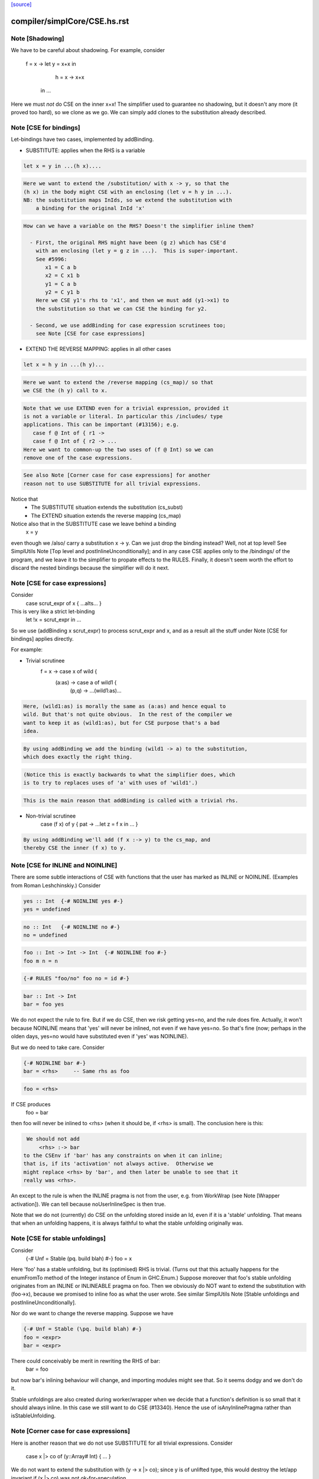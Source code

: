 `[source] <https://gitlab.haskell.org/ghc/ghc/tree/master/compiler/simplCore/CSE.hs>`_

====================
compiler/simplCore/CSE.hs.rst
====================

Note [Shadowing]
~~~~~~~~~~~~~~~~
We have to be careful about shadowing.
For example, consider
        f = \x -> let y = x+x in
                      h = \x -> x+x
                  in ...

Here we must *not* do CSE on the inner x+x!  The simplifier used to guarantee no
shadowing, but it doesn't any more (it proved too hard), so we clone as we go.
We can simply add clones to the substitution already described.




Note [CSE for bindings]
~~~~~~~~~~~~~~~~~~~~~~~
Let-bindings have two cases, implemented by addBinding.

* SUBSTITUTE: applies when the RHS is a variable

.. code-block:: haskell

     let x = y in ...(h x)....

.. code-block:: haskell

  Here we want to extend the /substitution/ with x -> y, so that the
  (h x) in the body might CSE with an enclosing (let v = h y in ...).
  NB: the substitution maps InIds, so we extend the substitution with
      a binding for the original InId 'x'

.. code-block:: haskell

  How can we have a variable on the RHS? Doesn't the simplifier inline them?

    - First, the original RHS might have been (g z) which has CSE'd
      with an enclosing (let y = g z in ...).  This is super-important.
      See #5996:
         x1 = C a b
         x2 = C x1 b
         y1 = C a b
         y2 = C y1 b
      Here we CSE y1's rhs to 'x1', and then we must add (y1->x1) to
      the substitution so that we can CSE the binding for y2.

    - Second, we use addBinding for case expression scrutinees too;
      see Note [CSE for case expressions]

* EXTEND THE REVERSE MAPPING: applies in all other cases

.. code-block:: haskell

     let x = h y in ...(h y)...

.. code-block:: haskell

  Here we want to extend the /reverse mapping (cs_map)/ so that
  we CSE the (h y) call to x.

.. code-block:: haskell

  Note that we use EXTEND even for a trivial expression, provided it
  is not a variable or literal. In particular this /includes/ type
  applications. This can be important (#13156); e.g.
     case f @ Int of { r1 ->
     case f @ Int of { r2 -> ...
  Here we want to common-up the two uses of (f @ Int) so we can
  remove one of the case expressions.

.. code-block:: haskell

  See also Note [Corner case for case expressions] for another
  reason not to use SUBSTITUTE for all trivial expressions.

Notice that
  - The SUBSTITUTE situation extends the substitution (cs_subst)
  - The EXTEND situation extends the reverse mapping (cs_map)

Notice also that in the SUBSTITUTE case we leave behind a binding
  x = y
even though we /also/ carry a substitution x -> y.  Can we just drop
the binding instead?  Well, not at top level! See SimplUtils
Note [Top level and postInlineUnconditionally]; and in any case CSE
applies only to the /bindings/ of the program, and we leave it to the
simplifier to propate effects to the RULES.  Finally, it doesn't seem
worth the effort to discard the nested bindings because the simplifier
will do it next.



Note [CSE for case expressions]
~~~~~~~~~~~~~~~~~~~~~~~~~~~~~~~
Consider
  case scrut_expr of x { ...alts... }
This is very like a strict let-binding
  let !x = scrut_expr in ...
So we use (addBinding x scrut_expr) to process scrut_expr and x, and as a
result all the stuff under Note [CSE for bindings] applies directly.

For example:

* Trivial scrutinee
     f = \x -> case x of wild {
                 (a:as) -> case a of wild1 {
                             (p,q) -> ...(wild1:as)...

.. code-block:: haskell

  Here, (wild1:as) is morally the same as (a:as) and hence equal to
  wild. But that's not quite obvious.  In the rest of the compiler we
  want to keep it as (wild1:as), but for CSE purpose that's a bad
  idea.

.. code-block:: haskell

  By using addBinding we add the binding (wild1 -> a) to the substitution,
  which does exactly the right thing.

.. code-block:: haskell

  (Notice this is exactly backwards to what the simplifier does, which
  is to try to replaces uses of 'a' with uses of 'wild1'.)

.. code-block:: haskell

  This is the main reason that addBinding is called with a trivial rhs.

* Non-trivial scrutinee
     case (f x) of y { pat -> ...let z = f x in ... }

.. code-block:: haskell

  By using addBinding we'll add (f x :-> y) to the cs_map, and
  thereby CSE the inner (f x) to y.



Note [CSE for INLINE and NOINLINE]
~~~~~~~~~~~~~~~~~~~~~~~~~~~~~~~~~~
There are some subtle interactions of CSE with functions that the user
has marked as INLINE or NOINLINE. (Examples from Roman Leshchinskiy.)
Consider

.. code-block:: haskell

        yes :: Int  {-# NOINLINE yes #-}
        yes = undefined

.. code-block:: haskell

        no :: Int   {-# NOINLINE no #-}
        no = undefined

.. code-block:: haskell

        foo :: Int -> Int -> Int  {-# NOINLINE foo #-}
        foo m n = n

.. code-block:: haskell

        {-# RULES "foo/no" foo no = id #-}

.. code-block:: haskell

        bar :: Int -> Int
        bar = foo yes

We do not expect the rule to fire.  But if we do CSE, then we risk
getting yes=no, and the rule does fire.  Actually, it won't because
NOINLINE means that 'yes' will never be inlined, not even if we have
yes=no.  So that's fine (now; perhaps in the olden days, yes=no would
have substituted even if 'yes' was NOINLINE).

But we do need to take care.  Consider

.. code-block:: haskell

        {-# NOINLINE bar #-}
        bar = <rhs>     -- Same rhs as foo

.. code-block:: haskell

        foo = <rhs>

If CSE produces
        foo = bar
then foo will never be inlined to <rhs> (when it should be, if <rhs>
is small).  The conclusion here is this:

.. code-block:: haskell

   We should not add
       <rhs> :-> bar
  to the CSEnv if 'bar' has any constraints on when it can inline;
  that is, if its 'activation' not always active.  Otherwise we
  might replace <rhs> by 'bar', and then later be unable to see that it
  really was <rhs>.

An except to the rule is when the INLINE pragma is not from the user, e.g. from
WorkWrap (see Note [Wrapper activation]). We can tell because noUserInlineSpec
is then true.

Note that we do not (currently) do CSE on the unfolding stored inside
an Id, even if it is a 'stable' unfolding.  That means that when an
unfolding happens, it is always faithful to what the stable unfolding
originally was.



Note [CSE for stable unfoldings]
~~~~~~~~~~~~~~~~~~~~~~~~~~~~~~~~
Consider
   {-# Unf = Stable (\pq. build blah) #-}
   foo = x

Here 'foo' has a stable unfolding, but its (optimised) RHS is trivial.
(Turns out that this actually happens for the enumFromTo method of
the Integer instance of Enum in GHC.Enum.)  Suppose moreover that foo's
stable unfolding originates from an INLINE or INLINEABLE pragma on foo.
Then we obviously do NOT want to extend the substitution with (foo->x),
because we promised to inline foo as what the user wrote.  See similar
SimplUtils Note [Stable unfoldings and postInlineUnconditionally].

Nor do we want to change the reverse mapping. Suppose we have

.. code-block:: haskell

   {-# Unf = Stable (\pq. build blah) #-}
   foo = <expr>
   bar = <expr>

There could conceivably be merit in rewriting the RHS of bar:
   bar = foo
but now bar's inlining behaviour will change, and importing
modules might see that.  So it seems dodgy and we don't do it.

Stable unfoldings are also created during worker/wrapper when we decide
that a function's definition is so small that it should always inline.
In this case we still want to do CSE (#13340). Hence the use of
isAnyInlinePragma rather than isStableUnfolding.



Note [Corner case for case expressions]
~~~~~~~~~~~~~~~~~~~~~~~~~~~~~~~~~~~~~~~
Here is another reason that we do not use SUBSTITUTE for
all trivial expressions. Consider
   case x |> co of (y::Array# Int) { ... }

We do not want to extend the substitution with (y -> x |> co); since y
is of unlifted type, this would destroy the let/app invariant if (x |>
co) was not ok-for-speculation.

But surely (x |> co) is ok-for-speculation, becasue it's a trivial
expression, and x's type is also unlifted, presumably.  Well, maybe
not if you are using unsafe casts.  I actually found a case where we
had
   (x :: HValue) |> (UnsafeCo :: HValue ~ Array# Int)



Note [CSE for join points?]
~~~~~~~~~~~~~~~~~~~~~~~~~~~
We must not be naive about join points in CSE:
   join j = e in
   if b then jump j else 1 + e
The expression (1 + jump j) is not good (see Note [Invariants on join points] in
CoreSyn). This seems to come up quite seldom, but it happens (first seen
compiling ppHtml in Haddock.Backends.Xhtml).

We could try and be careful by tracking which join points are still valid at
each subexpression, but since join points aren't allocated or shared, there's
less to gain by trying to CSE them. (#13219)



Note [Look inside join-point binders]
~~~~~~~~~~~~~~~~~~~~~~~~~~~~~~~~~~~~~
Another way how CSE for joint points is tricky is

.. code-block:: haskell

  let join foo x = (x, 42)
      join bar x = (x, 42)
  in … jump foo 1 … jump bar 2 …

naively, CSE would turn this into

.. code-block:: haskell

  let join foo x = (x, 42)
      join bar = foo
  in … jump foo 1 … jump bar 2 …

but now bar is a join point that claims arity one, but its right-hand side
is not a lambda, breaking the join-point invariant (this was #15002).

So `cse_bind` must zoom past the lambdas of a join point (using
`collectNBinders`) and resume searching for CSE opportunities only in
the body of the join point.



Note [CSE for recursive bindings]
~~~~~~~~~~~~~~~~~~~~~~~~~~~~~~~~~
Consider
  f = \x ... f....
  g = \y ... g ...
where the "..." are identical.  Could we CSE them?  In full generality
with mutual recursion it's quite hard; but for self-recursive bindings
(which are very common) it's rather easy:

* Maintain a separate cs_rec_map, that maps
      (\f. (\x. ...f...) ) -> f
  Note the \f in the domain of the mapping!

* When we come across the binding for 'g', look up (\g. (\y. ...g...))
  Bingo we get a hit.  So we can replace the 'g' binding with
     g = f

We can't use cs_map for this, because the key isn't an expression of
the program; it's a kind of synthetic key for recursive bindings.




Note [Take care with literal strings]
~~~~~~~~~~~~~~~~~~~~~~~~~~~~~~~~~~~~~~~~
Consider this example:

.. code-block:: haskell

  x = "foo"#
  y = "foo"#
  ...x...y...x...y....

We would normally turn this into:

.. code-block:: haskell

  x = "foo"#
  y = x
  ...x...x...x...x....

But this breaks an invariant of Core, namely that the RHS of a top-level binding
of type Addr# must be a string literal, not another variable. See Note
[CoreSyn top-level string literals] in CoreSyn.

For this reason, we special case top-level bindings to literal strings and leave
the original RHS unmodified. This produces:

.. code-block:: haskell

  x = "foo"#
  y = "foo"#
  ...x...x...x...x....

Now 'y' will be discarded as dead code, and we are done.

The net effect is that for the y-binding we want to
  - Use SUBSTITUTE, by extending the substitution with  y :-> x
  - but leave the original binding for y undisturbed

This is done by cse_bind.  I got it wrong the first time (#13367).



Note [Delay inlining after CSE]
~~~~~~~~~~~~~~~~~~~~~~~~~~~~~~~
Suppose (#15445) we have
   f,g :: Num a => a -> a
   f x = ...f (x-1).....
   g y = ...g (y-1) ....

and we make some specialisations of 'g', either automatically, or via
a SPECIALISE pragma.  Then CSE kicks in and notices that the RHSs of
'f' and 'g' are identical, so we get
   f x = ...f (x-1)...
   g = f
   {-# RULES g @Int _ = $sg #-}

Now there is terrible danger that, in an importing module, we'll inline
'g' before we have a chance to run its specialisation!

Solution: during CSE, when adding a top-level
  g = f
binding after a "hit" in the CSE cache, add a NOINLINE[2] activation
to it, to ensure it's not inlined right away.

Why top level only?  Because for nested bindings we are already past
phase 2 and will never return there.


Note [Combine case alternatives]
~~~~~~~~~~~~~~~~~~~~~~~~~~~~~~~~~~~
combineAlts is just a more heavyweight version of the use of
combineIdenticalAlts in SimplUtils.prepareAlts.  The basic idea is
to transform

    DEFAULT -> e1
    K x     -> e1
    W y z   -> e2
===>
   DEFAULT -> e1
   W y z   -> e2

In the simplifier we use cheapEqExpr, because it is called a lot.
But here in CSE we use the full eqExpr.  After all, two alternatives usually
differ near the root, so it probably isn't expensive to compare the full
alternative.  It seems like the same kind of thing that CSE is supposed
to be doing, which is why I put it here.

I acutally saw some examples in the wild, where some inlining made e1 too
big for cheapEqExpr to catch it.



